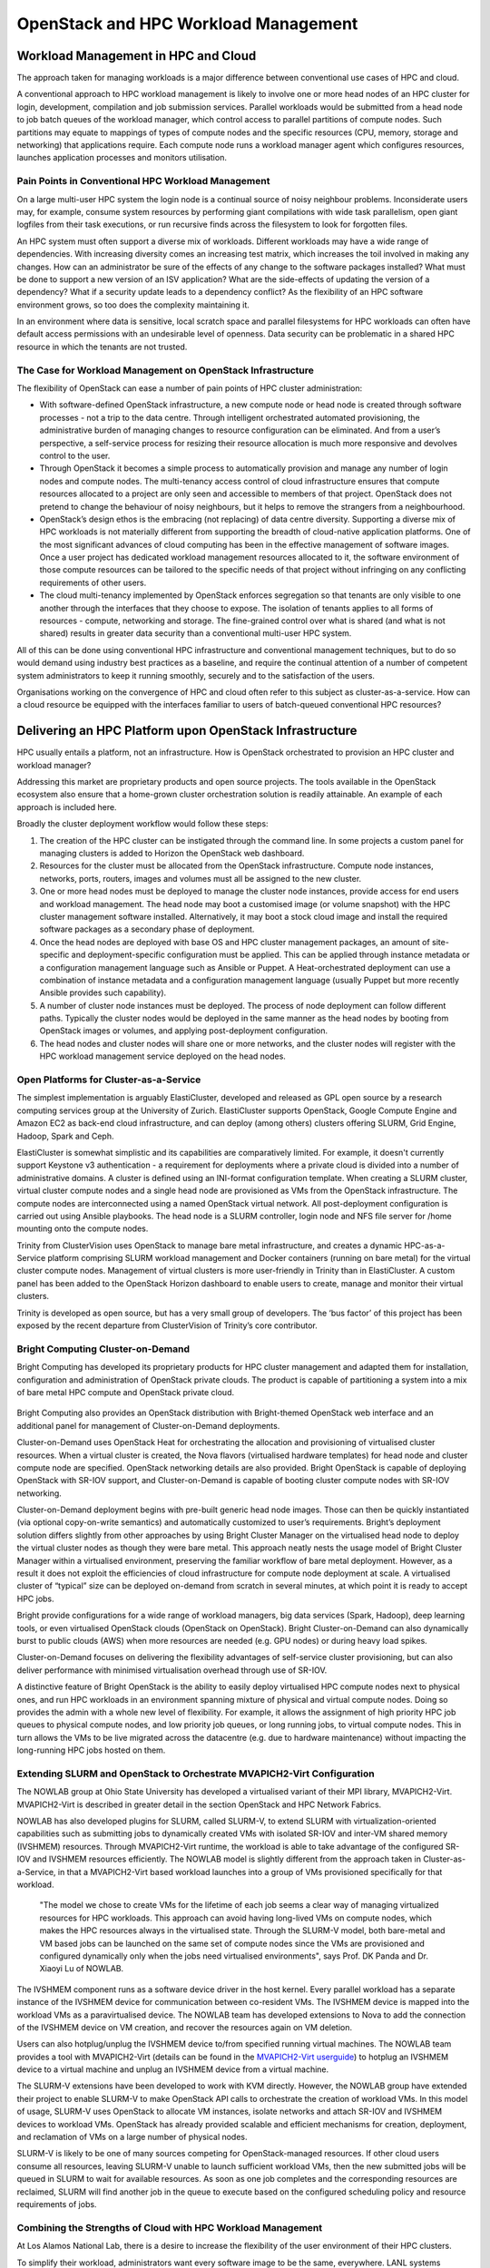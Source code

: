 OpenStack and HPC Workload Management
#####################################

Workload Management in HPC and Cloud
====================================

The approach taken for managing workloads is a major difference between
conventional use cases of HPC and cloud.

A conventional approach to HPC workload management is likely to involve
one or more head nodes of an HPC cluster for login, development,
compilation and job submission services.  Parallel workloads would
be submitted from a head node to job batch queues of the workload
manager, which control access to parallel partitions of compute nodes.
Such partitions may equate to mappings of types of compute nodes and the
specific resources (CPU, memory, storage and networking) that applications
require.  Each compute node runs a workload manager agent which configures
resources, launches application processes and monitors utilisation.

Pain Points in Conventional HPC Workload Management
---------------------------------------------------

On a large multi-user HPC system the login node is a continual source
of noisy neighbour problems.  Inconsiderate users may, for example,
consume system resources by performing giant compilations with wide
task parallelism,  open giant logfiles from their task executions,
or run recursive finds across the filesystem to look for forgotten files.

An HPC system must often support a diverse mix of workloads.  Different
workloads may have a wide range of dependencies.  With increasing
diversity comes an increasing test matrix, which increases the toil
involved in making any changes.  How can an administrator be sure of the
effects of any change to the software packages installed?  What must
be done to support a new version of an ISV application?  What are the
side-effects of updating the version of a dependency?  What if a security
update leads to a dependency conflict?  As the flexibility of an HPC
software environment grows, so too does the complexity maintaining it.

In an environment where data is sensitive, local scratch space and
parallel filesystems for HPC workloads can often have default access
permissions with an undesirable level of openness.  Data security can be
problematic in a shared HPC resource in which the tenants are not trusted.

The Case for Workload Management on OpenStack Infrastructure
------------------------------------------------------------

The flexibility of OpenStack can ease a number of pain points of HPC
cluster administration:

* With software-defined OpenStack infrastructure, a new compute node or
  head node is created through software processes - not a trip to the
  data centre.  Through intelligent orchestrated automated provisioning,
  the administrative burden of managing changes to resource configuration
  can be eliminated.  And from a user’s perspective, a self-service
  process for resizing their resource allocation is much more responsive
  and devolves control to the user.
* Through OpenStack it becomes a simple process to automatically provision
  and manage any number of login nodes and compute nodes.  The multi-tenancy
  access control of cloud infrastructure ensures that compute resources
  allocated to a project are only seen and accessible to members of that
  project.  OpenStack does not pretend to change the behaviour of noisy
  neighbours, but it helps to remove the strangers from a neighbourhood.
* OpenStack’s design ethos is the embracing (not replacing) of data
  centre diversity.  Supporting a diverse mix of HPC workloads is not
  materially different from supporting the breadth of cloud-native
  application platforms.  One of the most significant advances of cloud
  computing has been in the effective management of software images.  Once a
  user project has dedicated workload management resources allocated to it,
  the software environment of those compute resources can be tailored to
  the specific needs of that project without infringing on any conflicting
  requirements of other users.
* The cloud multi-tenancy implemented by OpenStack enforces segregation
  so that tenants are only visible to one another through the interfaces
  that they choose to expose.  The isolation of tenants applies to all
  forms of resources - compute, networking and storage.  The fine-grained
  control over what is shared (and what is not shared) results in greater
  data security than a conventional multi-user HPC system.

All of this can be done using conventional HPC infrastructure and
conventional management techniques, but to do so would demand using
industry best practices as a baseline, and require the continual
attention of a number of competent system administrators to keep it
running smoothly, securely and to the satisfaction of the users.

Organisations working on the convergence of HPC and cloud often refer
to this subject as cluster-as-a-service.  How can a cloud resource
be equipped with the interfaces familiar to users of batch-queued
conventional HPC resources?

Delivering an HPC Platform upon OpenStack Infrastructure
========================================================

HPC usually entails a platform, not an infrastructure.  How is OpenStack
orchestrated to provision an HPC cluster and workload manager?

Addressing this market are proprietary products and open source projects.
The tools available in the OpenStack ecosystem also ensure that a
home-grown cluster orchestration solution is readily attainable.
An example of each approach is included here.

Broadly the cluster deployment workflow would follow these steps:

#. The creation of the HPC cluster can be instigated through the command
   line.  In some projects a custom panel for managing clusters is added
   to Horizon the OpenStack web dashboard.
#. Resources for the cluster must be allocated from the OpenStack
   infrastructure.  Compute node instances, networks, ports, routers,
   images and volumes must all be assigned to the new cluster.
#. One or more head nodes must be deployed to manage the cluster node
   instances, provide access for end users and workload management.
   The head node may boot a customised image (or volume snapshot) with
   the HPC cluster management software installed.  Alternatively, it may
   boot a stock cloud image and install the required software packages as
   a secondary phase of deployment.
#. Once the head nodes are deployed with base OS and HPC cluster
   management packages, an amount of site-specific and deployment-specific
   configuration must be applied.  This can be applied through instance
   metadata or a configuration management language such as Ansible or Puppet.
   A Heat-orchestrated deployment can use a combination of instance metadata
   and a configuration management language (usually Puppet but more recently
   Ansible provides such capability).
#. A number of cluster node instances must be deployed.  The process of
   node deployment can follow different paths.  Typically the cluster nodes
   would be deployed in the same manner as the head nodes by booting from
   OpenStack images or volumes, and applying post-deployment configuration.
#. The head nodes and cluster nodes will share one or more networks, and
   the cluster nodes will register with the HPC workload management service
   deployed on the head nodes.

Open Platforms for Cluster-as-a-Service
---------------------------------------

The simplest implementation is arguably ElastiCluster, developed and
released as GPL open source by a research computing services group at
the University of Zurich.  ElastiCluster supports OpenStack, Google
Compute Engine and Amazon EC2 as back-end cloud infrastructure, and
can deploy (among others) clusters offering SLURM, Grid Engine, Hadoop,
Spark and Ceph.

ElastiCluster is somewhat simplistic and its capabilities are
comparatively limited.  For example, it doesn't currently support Keystone
v3 authentication - a requirement for deployments where a private
cloud is divided into a number of administrative domains.  A cluster
is defined using an INI-format configuration template.  When creating
a SLURM cluster, virtual cluster compute nodes and a single head node
are provisioned as VMs from the OpenStack infrastructure.  The compute
nodes are interconnected using a named OpenStack virtual network.
All post-deployment configuration is carried out using Ansible playbooks.
The head node is a SLURM controller, login node and NFS file server for
/home mounting onto the compute nodes.

Trinity from ClusterVision uses OpenStack to manage bare metal
infrastructure, and creates a dynamic HPC-as-a-Service platform comprising
SLURM workload management and Docker containers (running on bare metal)
for the virtual cluster compute nodes.  Management of virtual clusters is
more user-friendly in Trinity than in ElastiCluster.  A custom panel has
been added to the OpenStack Horizon dashboard to enable users to create,
manage and monitor their virtual clusters.

Trinity is developed as open source, but has a very small group of
developers.  The ‘bus factor’ of this project has been exposed by
the recent departure from ClusterVision of Trinity’s core contributor.

Bright Computing Cluster-on-Demand
----------------------------------

Bright Computing has developed its proprietary products for HPC
cluster management and adapted them for installation, configuration and
administration of OpenStack private clouds.  The product is capable of
partitioning a system into a mix of bare metal HPC compute and OpenStack
private cloud.

.. figure:: images/hpc_workload-bright_caas.png
   :width: 600
   :alt: Bright Computing Cluster-on-Demand

Bright Computing also provides an OpenStack distribution with
Bright-themed OpenStack web interface and an additional panel for
management of Cluster-on-Demand deployments.

Cluster-on-Demand uses OpenStack Heat for orchestrating the allocation and
provisioning of virtualised cluster resources.  When a virtual cluster is
created, the Nova flavors (virtualised hardware templates) for head node
and cluster compute node are specified.  OpenStack networking details
are also provided.  Bright OpenStack is capable of deploying OpenStack
with SR-IOV support, and Cluster-on-Demand is capable of booting cluster
compute nodes with SR-IOV networking.

Cluster-on-Demand deployment begins with pre-built generic head
node images.  Those can then be quickly instantiated (via optional
copy-on-write semantics) and automatically customized to user’s
requirements.  Bright’s deployment solution differs slightly from other
approaches by using Bright Cluster Manager on the virtualised head node
to deploy the virtual cluster nodes as though they were bare metal.
This approach neatly nests the usage model of Bright Cluster Manager
within a virtualised environment, preserving the familiar workflow of
bare metal deployment.  However, as a result it does not exploit the
efficiencies of cloud infrastructure for compute node deployment at scale.
A virtualised cluster of “typical” size can be deployed on-demand from
scratch in several minutes, at which point it is ready to accept HPC jobs.

Bright provide configurations for a wide range of workload managers, big
data services (Spark, Hadoop), deep learning tools, or even virtualised
OpenStack clouds (OpenStack on OpenStack).  Bright Cluster-on-Demand
can also dynamically burst to public clouds (AWS) when more resources
are needed (e.g. GPU nodes) or during heavy load spikes.

Cluster-on-Demand focuses on delivering the flexibility advantages of
self-service cluster provisioning, but can also deliver performance with
minimised virtualisation overhead through use of SR-IOV.

A distinctive feature of Bright OpenStack is the ability to easily deploy
virtualised HPC compute nodes next to physical ones, and run HPC workloads
in an environment spanning mixture of physical and virtual compute nodes.
Doing so provides the admin with a whole new level of flexibility.
For example, it allows the assignment of high priority HPC job queues
to physical compute nodes, and low priority job queues, or long running
jobs, to virtual compute nodes.  This in turn allows the VMs to be
live migrated across the datacentre (e.g. due to hardware maintenance)
without impacting the long-running HPC jobs hosted on them.

Extending SLURM and OpenStack to Orchestrate MVAPICH2-Virt Configuration
------------------------------------------------------------------------

The NOWLAB group at Ohio State University has developed a virtualised
variant of their MPI library, MVAPICH2-Virt.  MVAPICH2-Virt is described
in greater detail in the section OpenStack and HPC Network Fabrics.

NOWLAB has also developed plugins for SLURM, called SLURM-V, to extend
SLURM with virtualization-oriented capabilities such as submitting jobs to
dynamically created VMs with isolated SR-IOV and inter-VM shared memory
(IVSHMEM) resources.  Through MVAPICH2-Virt runtime, the workload is
able to take advantage of the configured SR-IOV and IVSHMEM resources
efficiently.  The NOWLAB model is slightly different from the approach
taken in Cluster-as-a-Service, in that a MVAPICH2-Virt based workload
launches into a group of VMs provisioned specifically for that workload.

  "The model we chose to create VMs for the lifetime of each job seems
  a clear way of managing virtualized resources for HPC workloads. This
  approach can avoid having long-lived VMs on compute nodes, which makes
  the HPC resources always in the virtualised state. Through the SLURM-V
  model, both bare-metal and VM based jobs can be launched on the same set
  of compute nodes since the VMs are provisioned and configured dynamically
  only when the jobs need virtualised environments", says Prof. DK Panda
  and Dr. Xiaoyi Lu of NOWLAB.

The IVSHMEM component runs as a software device driver in the host kernel.
Every parallel workload has a separate instance of the IVSHMEM device
for communication between co-resident VMs.  The IVSHMEM device is mapped
into the workload VMs as a paravirtualised device.  The NOWLAB team has
developed extensions to Nova to add the connection of the IVSHMEM device
on VM creation, and recover the resources again on VM deletion.

Users can also hotplug/unplug the IVSHMEM device to/from specified
running virtual machines. The NOWLAB team provides a tool with
MVAPICH2-Virt (details can be found in the `MVAPICH2-Virt userguide
<http://mvapich.cse.ohio-state.edu/userguide/virt/#_support_for_integration_with_openstack_for_vms>`_)
to hotplug an IVSHMEM device to a virtual machine and unplug an IVSHMEM
device from a virtual machine.

The SLURM-V extensions have been developed to work with KVM directly.
However, the NOWLAB group have extended their project to enable SLURM-V
to make OpenStack API calls to orchestrate the creation of workload VMs.
In this model of usage, SLURM-V uses OpenStack to allocate VM instances,
isolate networks and attach SR-IOV and IVSHMEM devices to workload VMs.
OpenStack has already provided scalable and efficient mechanisms for
creation, deployment, and reclamation of VMs on a large number of
physical nodes.

SLURM-V is likely to be one of many sources competing for
OpenStack-managed resources.  If other cloud users consume all resources,
leaving SLURM-V unable to launch sufficient workload VMs, then the new
submitted jobs will be queued in SLURM to wait for available resources.
As soon as one job completes and the corresponding resources are
reclaimed, SLURM will find another job in the queue to execute based on
the configured scheduling policy and resource requirements of jobs.

Combining the Strengths of Cloud with HPC Workload Management
-------------------------------------------------------------

At Los Alamos National Lab, there is a desire to increase the flexibility
of the user environment of their HPC clusters.

To simplify their workload, administrators want every software image
to be the same, everywhere.  LANL systems standardise on a custom
Linux distribution, based on Red Hat 6 and tailored for their demanding
requirements.  Sustaining the evolution of that system to keep it current
with upstream development whilst maintaining local code branches is an
ongoing challenge.

The users demand ever increasing flexibility, but have requirements
that are sometimes contradictory.  Some users have applications with
complex package dependencies that are out of date or not installed in
the LANL distribution.  Some modern build systems assume internet access
at build time, which is not available on LANL HPC clusters.  Conversely,
some production applications are built from a code base that is decades
old, and has dependencies on very old versions of libraries.  Not all
software updates are backwards compatible.

Tim Randles, a senior Linux administrator and OpenStack architect at the
Lab, uses OpenStack and containers to provide solutions.  Woodchuck is
LANL’s third-generation system aimed at accommodating these conflicting
needs.  The 192-node system has a physical configuration optimised for
data-intensive analytics: a large amount of RAM per CPU core, local disk
for scratch space for platforms such as HDFS and 10G Ethernet with VXLAN
and SDN capabilities for virtualised networking.

Reid Priedhorsky at LANL has developed an unprivileged containerised
runtime environment, dubbed “Charliecloud”, upon which users can
run applications packaged using Docker tools.  This enables users to
develop and build their packages on their (comparatively open) laptops
or workstations, pulling in the software dependencies they require.

One issue arising from this development cycle is that in a
security-conscious network such as LANL, the process of transferring
application container images to the HPC cluster involves copying large
amounts of data through several hops.  This process was soon found to
have drawbacks:

* It quickly became time-consuming and frustrating.
* It could not be incorporated into continuous integration frameworks.
* The application container images were being stored for long periods of
  time on Lustre-backed scratch space, which has a short data retention
  policy, was occasionally unreliable and not backed up.

Tim’s solution was to use OpenStack Glance as a portal between the
user’s development environment on their workstation and the HPC cluster.
Compared with the previous approach, the Glance API was accessible from
both the user’s workstations and the HPC cluster management environment.
The images stored in Glance were backed up, and OpenStack’s user model
provided greater flexibility than traditional Unix users and groups,
enabling fine-grained control over the sharing of application images.

.. figure:: images/hpc_workload-slurm_glance.png
   :width: 600
   :alt: Integration of Glance and SLURM

Tim developed SLURM plugins to interact with Glance for validating the
image and the user’s right to access it.  When the job was scheduled for
execution, user and image were both revalidated and the application image
downloaded and deployed ready for launch in the Charliecloud environment.

Future plans for this work include using Neutron to create and manage
virtual tenant networks for each workload, and releasing the plugins
developed as open source contributions to SLURMs codebase.

HPC and Cloud Converge at the University of Melbourne
-----------------------------------------------------

Research compute clusters are typically designed according to the demands
of a small group of influential researchers representing an ideal use
case.  Once built, however, the distribution of use cases can change as
a broader group of researchers come onboard.  These new uses cases may
not match the expected ideal, and in some cases conflict.  If job queues
and computation times stretch out, it can drive the proliferation of
isolated department-level clusters which are more expensive to maintain,
lack scale, and are all too often orphaned when the responsible researcher
moves on.

.. figure:: images/hpc_workload-spartan_logo.png
   :width: 400
   :alt: Spartan logo

Introducing Spartan
~~~~~~~~~~~~~~~~~~~

In 2016 the University of Melbourne launched a new cluster called Spartan.
It takes an empirical approach, driven by the job profiles observed in
its predecessor, Edward, in the prior year.  In particular, single-core
and low memory jobs dominate; 76% of were single core, and 97% used <4
GB of memory.  High-core count, task-parallel jobs were often delayed
due to competition with these single core jobs, leading to research
funds being directed towards department level resources.  National peak
facilities were often rejected as an option due to their long queue
times and restrictive usage requirements.

Spartan takes advantage of the availability of an existing and very large
research cloud (NeCTAR) to allow additional computation capacity, and
the provisioning of common login and management infrastructure.  This is
combined with a small but more powerful partition of tightly coupled
bare-metal compute nodes, and specialist high-memory and GPU partitions.

This hybrid arrangement offers the following advantages:

* Users with data parallel jobs have access to the much larger research
  cloud and can soak up the spare cycles available with cloud bursting,
  reducing their job wait time.
* Users with task parallel jobs have access to optimised bare-metal HPC,
  supported by high-speed networking and storage.
* The larger task parallel jobs remain segregated from less
  resource-intensive data parallel jobs, reducing contention.
* Job demands can be continually monitored, and the cloud and bare metal
  partitions selectively expanded as and when the need arises.
* Departments and research groups can co-invest in Spartan.  If they need
  more processing time or a certain type of hardware, they can attach it
  directly to Spartan and have priority access. This avoids the added
  overheads of administering their own system, including the software
  environment, login and management nodes.
* Management nodes can be readily migrated to new hardware, allowing us
  to upgrade or replace hardware without bringing the entire cluster down.
* Spartan can continue beyond the life of its original hardware, as
  different partitions are resized or replaced, a common management and
  usage platform remains.

Spartan does not have extraordinary hardware or software, and it’s
peak performance does not exceed that of other HPC systems.  Instead,
it seeks to segregate compute loads into partitions with different
performance characteristics according to their demands.  This will
result in shorter queues, better utilisation, cost-effectiveness, and,
above all, faster time to results for our research community.

Job and Resource Management
~~~~~~~~~~~~~~~~~~~~~~~~~~~

Previous HPC systems at the University utilised Moab Workload Manager
for job scheduling and Terascale Open-source Resource and QUEue Manager
(TORQUE) as a resource manager.  The Spartan team adopted the SLURM
Workload Manager for the following reasons:

* Existing community of users at nearby Victorian Life Sciences Compute
  Initiative (VLSCI) facility.
* Similar syntax to the PBS scripts used on Edward, simplifying user
  transition.
* Highly configurable through add-on modules.
* Importantly, support for cloud bursting, for example, to the Amazon
  Elastic Computing Cloud (EC2) or, in Spartan's case, the NeCTAR research
  cloud.

Account Management
~~~~~~~~~~~~~~~~~~

Integration with a central staff and student Active Directory was
initially considered, but ultimately rejected due to the verbose usernames
required (i.e. email addresses).  The Spartan team reverted to using
an LDAP-based system as had been the case with previous clusters, and
a custom user management application.

Application Environment
~~~~~~~~~~~~~~~~~~~~~~~

EasyBuild was used as a build and installation framework, with the LMod
environmental modules system selected to manage application loading by
users.  These tools tightly integrate, binding the specific toolchains
and compilation environment to the applications loaded by users.
EasyBuild's abstraction in its scripts sometimes required additional
administrative overhead, and not all software had a pre-canned script
ready for modification, necessitating them to be built from scratch.

Training
~~~~~~~~

Training been a particular focus for the implementation of Spartan.
Previous HPC training for researchers was limited, with only 38
researcher/days of training conducted in the 2012-2014 period.
The Spartan team now engage in weekly training, rotating across the
following sessions:

* Introductory, targeting researchers with little or no HPC or Linux
  experience.
* Transition, targeting existing Edward users who need to port their jobs
  to Spartan.
* Shell scripting.
* Parallel programming.

The team collaborate closely with researchers to drive this curriculum,
serving a range of experience levels, research disciplines, and software
applications.

The Future
~~~~~~~~~~

Bernard Meade, Spartan project sponsor, adds:

  “The future configuration of Spartan will be driven by how it is
  actually used.  We continue to monitor what applications are run,
  how long they take, and what resources they require.  While Spartan
  has considerable elasticity on the cloud side, we’re also able to
  incrementally invest in added bare-metal and specialist nodes (high
  memory, GPU) as the need arises.  Given the diversity in HPC job
  characteristics will only grow, we believe this agile approach is the
  best means to serve the research community.”

Cloud Infrastructure Does Not (yet) Provide All the Answers
===========================================================

OpenStack Control Plane Responsiveness and Job Startup
------------------------------------------------------

Implementations of HPC workload management that create new VMs for worker
nodes for every job in the batch queue can have consequential impact
on the overall utilisation of the system if the jobs in the queue are
comparatively short-lived:

* Job startup time can be substantially increased.  A fast boot for a VM
  could is of the order of 20 seconds.  Similarly, job cleanup time can
  add more overhead while the VM is destroyed and its resources harvested.
* A high churn of VM creation and deletion can add considerable load to
  the OpenStack control plane.

The Cluster-as-a-Service pattern of virtualised workload managers does
not typically create VMs for every workload.  However, the OpenStack
control plane can still have an impact on job startup time, for example
if the application image must be retrieved and distributed, or a virtual
tenant network must be created.  Empirical tests have measured the time
to create a virtual tenant network to grow linearly with the number of
ports in the network, which could have an impact on the startup time
for large parallel workloads.

Workload Managers Optimise Placement Decisions
----------------------------------------------

A sophisticated workload manager can use awareness of physical network
topology to optimise application performance through placing the workload
on physical nodes with close network proximity.

On a private cloud system such as OpenStack, the management of
the physical network is delegated to a network management platform.
OpenStack avoids physical network knowledge and focuses on defining the
intended state, leaving physical network management platforms to apply
architecture-specific configuration.

In a Cluster-as-a-Service use case, there are two scheduling operations
where topology-aware placement could be usefully applied:

* When the virtual cluster compute node instances are created, their
  placement is determined by the OpenStack Nova scheduler.
* When a queued job in the workload manager is being allocated to virtual
  cluster compute nodes.

Through use of Availability Zones, OpenStack Nova can be configured to
perform a simple form of topology-aware workload placement, but without
any hierarchical grouping of nodes.  Nova’s scheduler filter API
provides a mechanism which could be used for implementing topology-aware
placement in a more intelligent fashion.

OpenStack’s Flexibility is Stretched by the Economics of Utilisation
--------------------------------------------------------------------

With its decoupled execution model, batch queue job submission is an
ideal use case for off-peak compute resources.  The AWS spot market
auctions time on idle cores for opportunistic usage at up to a 90%
discount from the on-demand price.

There is no direct equivalent to the AWS spot market in OpenStack.
More generally, management of pricing and billing is considered outside of
OpenStack’s scope.  OpenStack does not currently have the capabilities
required for supporting opportunistic spot usage.

However, work is underway to implement the software capabilities
necessary for supporting preemptible spot instances, and it is hoped
that OpenStack will support this use case in due course.  At that point,
Cluster-as-a-Service deployments could grow or shrink in response to
the availability of under-utilised compute resources on an OpenStack
private cloud.

The Difficulty of Future Resource Commitments
---------------------------------------------

HPC facilities possess a greater degree of oversight and coordination,
enabling users to request exclusive advance reservations of large sections
of an HPC system to perform occasional large-scale workloads.

In private cloud, there is no direct mainstream equivalent to this.
However, the Blazar project aims to extend OpenStack compute with support
for resource reservations.  Blazar works by changing the management
of resource allocation for a segregated block of nodes.  Within the
partition of nodes allocated to Blazar, resources can only be managed
through advance reservations.

A significant drawback of Blazar is that it does not support the
intermingling of reservations with on-demand usage.  Without the ability
to gracefully preempt running instances, Blazar can only support advance
reservations by segregating a number of nodes exclusively for that mode
of usage.

Summary
=======

OpenStack delivers new capabilities to flexibly manage compute clusters
as on-demand resources.  The ability to define a compute cluster
and workload manager through code, data and configuration plays to
OpenStack’s strengths.

With the exception of some niche high-end requirements, OpenStack can
be configured to deliver Cluster-as-a-Service with minimal performance
overhead compared with a conventional bare metal HPC resource.

Further Reading
===============

The ElastiCluster project from University of Zurich is
open source.  Online documentation is available here:
https://elasticluster.readthedocs.io/en/latest/index.html

The Trinity project from ClusterVision is developed as open source:
http://clustervision.com/solutions/trinity/

Bright Computing presented their proprietary
Bright OpenStack and Cluster-as-a-Service products
at the OpenStack Austin summit in April 2016:
https://www.openstack.org/videos/video/bright-computing-high-performance-computing-hpc-and-big-data-on-demand-with-cluster-as-a-service-caas

The NOWLAB’s publication on Slurm-V: Extending Slurm
for Building Efficient HPC Cloud with SR-IOV and IVShmem:
http://link.springer.com/chapter/10.1007/978-3-319-43659-3_26

Tim Randles from Los Alamos presented his work on
integrating SLURM with Glance on the HPC/Research speaker
track at the OpenStack Austin summit in April 2016:
https://www.openstack.org/videos/video/glance-and-slurm-user-defined-image-management-on-hpc-clusters

The Spartan OpenStack/HPC system at the University of Melbourne:
http://newsroom.melbourne.edu/news/new-age-computing-launched-university-melbourne
http://insidehpc.com/2016/07/spartan-hpc-service/

Topology-aware placement in SLURM is described here:
http://slurm.schedmd.com/topology.html

Some research describing a method of adding
topology-aware placement to the OpenStack Nova scheduler:
http://charm.cs.illinois.edu/newPapers/13-01/paper.pdf

HPC resource management at CERN and some current
OpenStack pain points are described in detail here:
http://openstack-in-production.blogspot.co.uk/2016/04/resource-management-at-cern.html

OpenStack Pre-emptible Instances Extension (OPIE) from Indigo Datacloud
is available here: https://github.com/indigo-dc/opie

Acknowledgements
================

This document was originally written by Stig Telfer of `StackHPC Ltd <https://www.stackhpc.com>`_ with the support
of Cambridge University, with contributions, guidance and feedback from
subject matter experts:

* **Piotr Wachowicz**, Cloud Integration Lead at Bright Computing
* **Professor DK Panda** and **Dr. Xiaoyi Lu** from NOWLAB, Ohio State University.
* **Tim Randles** from Los Alamos National Laboratory.
* **Lev Lafayette**, **Bernard Meade**, **David Perry**, **Greg Sauter**
  and **Daniel Tosello** from the University of Melbourne.

.. figure:: images/cc-by-sa.png
   :width: 100
   :alt: Creative commons licensing

   This document is provided as open source with a Creative Commons license
   with Attribution + Share-Alike (CC-BY-SA)
